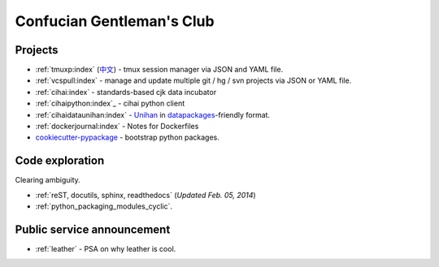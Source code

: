 ==========================
Confucian Gentleman's Club
==========================

Projects
--------

- :ref:`tmuxp:index` (`中文 <http://tmuxp-zh.readthedocs.org/en/latest/>`_)
  - tmux session manager via JSON and YAML file.
- :ref:`vcspull:index` - manage and update multiple git / hg / svn projects
  via JSON or YAML file.
- :ref:`cihai:index` - standards-based cjk data incubator
- :ref:`cihaipython:index`_ - cihai python client
- :ref:`cihaidataunihan:index` - `Unihan`_ in `datapackages`_-friendly format.
- :ref:`dockerjournal:index` - Notes for Dockerfiles
- `cookiecutter-pypackage`_ - bootstrap python packages.

Code exploration
----------------

Clearing ambiguity.

- :ref:`reST, docutils, sphinx, readthedocs` (*Updated Feb. 05, 2014*)
- :ref:`python_packaging_modules_cyclic`.

Public service announcement
---------------------------

- :ref:`leather` - PSA on why leather is cool.

.. _Unihan: http://www.unicode.org/charts/unihan.html
.. _datapackages: http://dataprotocols.org/data-packages/
.. _cookiecutter-pypackage: https://github.com/tony/cookiecutter-pypackage
